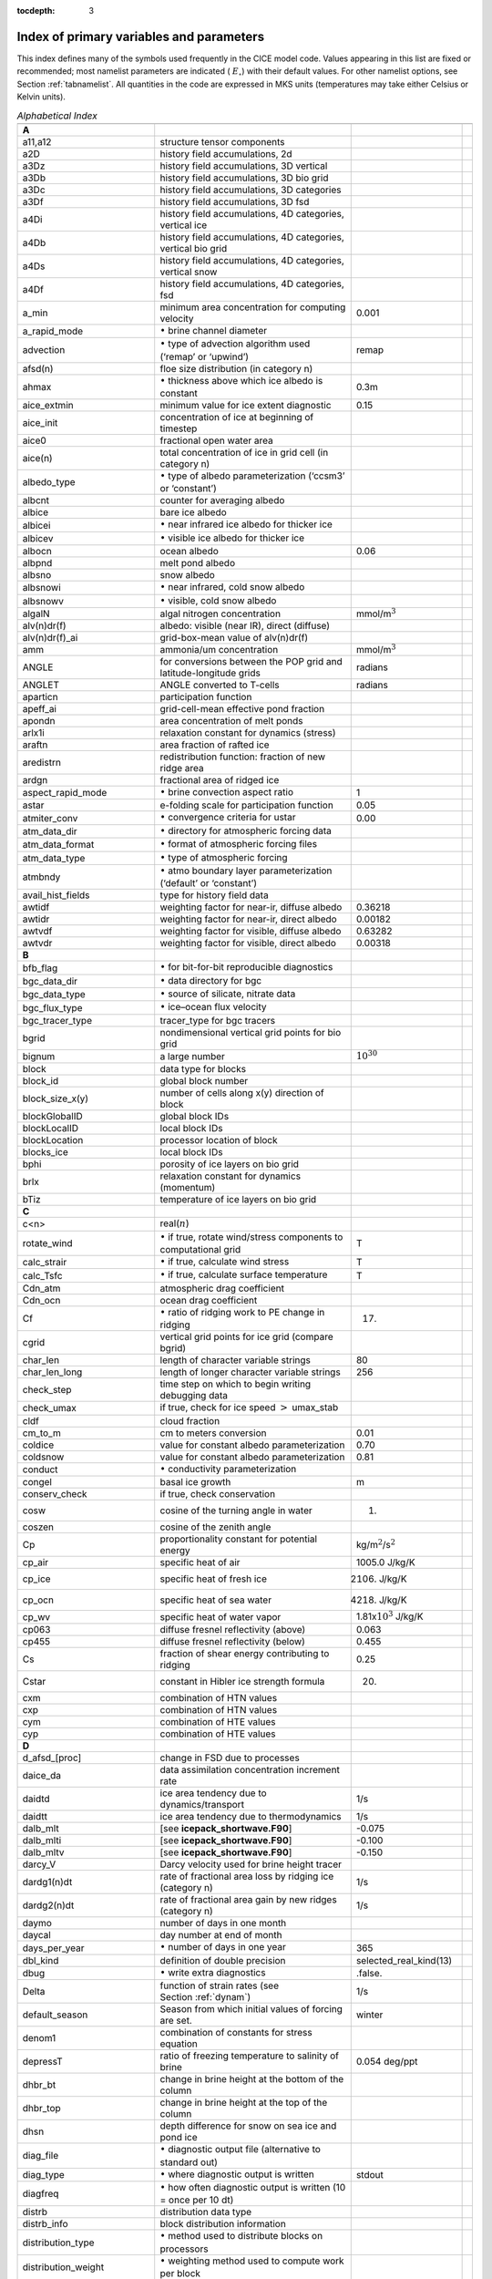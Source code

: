 :tocdepth: 3

.. _index:

Index of primary variables and parameters 
==========================================

This index defines many of the symbols used frequently in the CICE model
code. Values appearing in this list are fixed or recommended; most
namelist parameters are indicated ( :math:`E_\circ`) with their default
values. For other namelist options, see Section :ref:`tabnamelist`. All
quantities in the code are expressed in MKS units (temperatures may take
either Celsius or Kelvin units).  

.. csv-table:: *Alphabetical Index*
   :header: " ", " ", " "
   :widths: 15, 30, 15, 1   

   "**A**", "", ""
   "a11,a12", "structure tensor components", ""
   "a2D", "history field accumulations, 2d", "" 
   "a3Dz", "history field accumulations, 3D vertical", ""
   "a3Db", "history field accumulations, 3D bio grid", ""
   "a3Dc", "history field accumulations, 3D categories", ""
   "a3Df", "history field accumulations, 3D fsd", ""
   "a4Di", "history field accumulations, 4D categories, vertical ice", ""
   "a4Db", "history field accumulations, 4D categories, vertical bio grid", ""
   "a4Ds", "history field accumulations, 4D categories, vertical snow", ""
   "a4Df", "history field accumulations, 4D categories, fsd", ""
   "a_min", "minimum area concentration for computing velocity", "0.001"
   "a_rapid_mode", ":math:`{\bullet}` brine channel diameter", ""
   "advection", ":math:`\bullet` type of advection algorithm used (‘remap’ or ‘upwind’)", "remap"
   "afsd(n)", "floe size distribution (in category n)", ""
   "ahmax", ":math:`\bullet` thickness above which ice albedo is constant", "0.3m"
   "aice_extmin", "minimum value for ice extent diagnostic", "0.15"
   "aice_init", "concentration of ice at beginning of timestep", ""
   "aice0", "fractional open water area", ""
   "aice(n)", "total concentration of ice in grid cell (in category n)", ""
   "albedo_type", ":math:`\bullet` type of albedo parameterization (‘ccsm3’ or ‘constant’)", ""
   "albcnt", "counter for averaging albedo", ""
   "albice", "bare ice albedo", ""
   "albicei", ":math:`\bullet` near infrared ice albedo for thicker ice", ""
   "albicev", ":math:`\bullet` visible ice albedo for thicker ice", ""
   "albocn", "ocean albedo", "0.06"
   "albpnd", "melt pond albedo", ""
   "albsno", "snow albedo", ""
   "albsnowi", ":math:`\bullet` near infrared, cold snow albedo", ""
   "albsnowv", ":math:`\bullet` visible, cold snow albedo", ""
   "algalN", "algal nitrogen concentration", mmol/m\ :math:`^3`
   "alv(n)dr(f)", "albedo: visible (near IR), direct (diffuse)", ""
   "alv(n)dr(f)_ai", "grid-box-mean value of alv(n)dr(f)", ""
   "amm", "ammonia/um concentration", "mmol/m\ :math:`^3`"
   "ANGLE", "for conversions between the POP grid and latitude-longitude grids", "radians"
   "ANGLET", "ANGLE converted to T-cells", "radians"
   "aparticn", "participation function", ""
   "apeff_ai", "grid-cell-mean effective pond fraction", ""
   "apondn", "area concentration of melt ponds", ""
   "arlx1i", "relaxation constant for dynamics (stress)", ""
   "araftn", "area fraction of rafted ice", ""
   "aredistrn", "redistribution function: fraction of new ridge area", ""
   "ardgn", "fractional area of ridged ice", ""
   "aspect_rapid_mode", ":math:`\bullet` brine convection aspect ratio", "1"
   "astar", "e-folding scale for participation function", "0.05"
   "atmiter_conv", ":math:`\bullet` convergence criteria for ustar", "0.00"
   "atm_data_dir", ":math:`\bullet` directory for atmospheric forcing data", ""
   "atm_data_format", ":math:`\bullet` format of atmospheric forcing files", ""
   "atm_data_type", ":math:`\bullet` type of atmospheric forcing", ""
   "atmbndy", ":math:`\bullet` atmo boundary layer parameterization (‘default’ or ‘constant’)", ""
   "avail_hist_fields", "type for history field data", ""
   "awtidf", "weighting factor for near-ir, diffuse albedo", "0.36218"
   "awtidr", "weighting factor for near-ir, direct albedo", "0.00182"
   "awtvdf", "weighting factor for visible, diffuse albedo", "0.63282"
   "awtvdr", "weighting factor for visible, direct albedo", "0.00318"
   "**B**", "", ""
   "bfb_flag", ":math:`\bullet` for bit-for-bit reproducible diagnostics", ""
   "bgc_data_dir", ":math:`\bullet` data directory for bgc", ""
   "bgc_data_type", ":math:`\bullet` source of silicate, nitrate data", ""
   "bgc_flux_type", ":math:`\bullet` ice–ocean flux velocity", ""
   "bgc_tracer_type", "tracer_type for bgc tracers", ""
   "bgrid", "nondimensional vertical grid points for bio grid", ""
   "bignum", "a large number", ":math:`10^{30}`"
   "block", "data type for blocks", ""
   "block_id", "global block number", ""
   "block_size_x(y)", "number of cells along x(y) direction of block", ""
   "blockGlobalID", "global block IDs", ""
   "blockLocalID", "local block IDs", ""
   "blockLocation", "processor location of block", ""
   "blocks_ice", "local block IDs", ""
   "bphi", "porosity of ice layers on bio grid", ""
   "brlx", "relaxation constant for dynamics (momentum)", ""
   "bTiz", "temperature of ice layers on bio grid", ""
   "**C**", "", ""
   "c<n>", "real(\ :math:`n`)", ""
   "rotate_wind", ":math:`\bullet` if true, rotate wind/stress components to computational grid", "T"
   "calc_strair", ":math:`\bullet` if true, calculate wind stress", "T"
   "calc_Tsfc", ":math:`\bullet` if true, calculate surface temperature", "T"
   "Cdn_atm", "atmospheric drag coefficient", ""
   "Cdn_ocn", "ocean drag coefficient", "" 
   "Cf", ":math:`\bullet` ratio of ridging work to PE change in ridging", "17."
   "cgrid", "vertical grid points for ice grid (compare bgrid)", ""
   "char_len", "length of character variable strings", "80"
   "char_len_long", "length of longer character variable strings", "256"
   "check_step", "time step on which to begin writing debugging data", ""
   "check_umax", "if true, check for ice speed :math:`>` umax_stab", ""
   "cldf", "cloud fraction", ""
   "cm_to_m", "cm to meters conversion", "0.01"
   "coldice", "value for constant albedo parameterization", "0.70"
   "coldsnow", "value for constant albedo parameterization", "0.81"
   "conduct", ":math:`\bullet` conductivity parameterization", ""
   "congel", "basal ice growth", "m"
   "conserv_check", "if true, check conservation", ""
   "cosw", "cosine of the turning angle in water", "1."
   "coszen", "cosine of the zenith angle", ""
   "Cp", "proportionality constant for potential energy", "kg/m\ :math:`^2`/s\ :math:`^2`"
   "cp_air", "specific heat of air", "1005.0 J/kg/K"
   "cp_ice", "specific heat of fresh ice", "2106. J/kg/K"
   "cp_ocn", "specific heat of sea water", "4218. J/kg/K"
   "cp_wv", "specific heat of water vapor", "1.81x\ :math:`10^3` J/kg/K"
   "cp063", "diffuse fresnel reflectivity (above)", "0.063"
   "cp455", "diffuse fresnel reflectivity (below)", "0.455"
   "Cs", "fraction of shear energy contributing to ridging", "0.25"
   "Cstar", "constant in Hibler ice strength formula", "20."
   "cxm", "combination of HTN values", ""
   "cxp", "combination of HTN values", ""
   "cym", "combination of HTE values", ""
   "cyp", "combination of HTE values", ""        
   "**D**", "", ""
   "d_afsd_[proc]", "change in FSD due to processes", ""
   "daice_da", "data assimilation concentration increment rate", ""
   "daidtd", "ice area tendency due to dynamics/transport", "1/s"
   "daidtt", "ice area tendency due to thermodynamics", "1/s"
   "dalb_mlt", "[see **icepack_shortwave.F90**]", "-0.075"
   "dalb_mlti", "[see **icepack_shortwave.F90**]", "-0.100"
   "dalb_mltv", "[see **icepack_shortwave.F90**]", "-0.150"
   "darcy_V", "Darcy velocity used for brine height tracer", ""
   "dardg1(n)dt", "rate of fractional area loss by ridging ice (category n)", "1/s"
   "dardg2(n)dt", "rate of fractional area gain by new ridges (category n)", "1/s"
   "daymo", "number of days in one month", ""
   "daycal", "day number at end of month", ""
   "days_per_year", ":math:`\bullet` number of days in one year", "365"
   "dbl_kind", "definition of double precision", "selected_real_kind(13)"
   "dbug", ":math:`\bullet` write extra diagnostics", ".false."
   "Delta", "function of strain rates (see Section :ref:`dynam`)", "1/s"
   "default_season", "Season from which initial values of forcing are set.", "winter"
   "denom1", "combination of constants for stress equation", ""
   "depressT", "ratio of freezing temperature to salinity of brine", "0.054 deg/ppt"
   "dhbr_bt", "change in brine height at the bottom of the column", ""
   "dhbr_top", "change in brine height at the top of the column", ""
   "dhsn", "depth difference for snow on sea ice and pond ice", ""
   "diag_file", ":math:`\bullet` diagnostic output file (alternative to standard out)", ""
   "diag_type", ":math:`\bullet` where diagnostic output is written", "stdout"
   "diagfreq", ":math:`\bullet` how often diagnostic output is written (10 = once per 10 dt)", ""
   "distrb", "distribution data type", ""
   "distrb_info", "block distribution information", ""
   "distribution_type", ":math:`\bullet` method used to distribute blocks on processors", ""
   "distribution_weight", ":math:`\bullet` weighting method used to compute work per block", ""
   "divu", "strain rate I component, velocity divergence", "1/s"
   "divu_adv", "divergence associated with advection", "1/s"
   "dms", "dimethyl sulfide concentration", "mmol/m\ :math:`^3`"
   "dmsp", "dimethyl sulfoniopropionate concentration", "mmol/m\ :math:`^3`"
   "dpscale", ":math:`\bullet` time scale for flushing in permeable ice", ":math:`1\times 10^{-3}`"
   "dragio", "drag coefficient for water on ice", "0.00536"
   "dSdt_slow_mode", ":math:`\bullet` drainage strength parameter", ""
   "dsnow", "change in snow thickness", "m"
   "dt", ":math:`\bullet` thermodynamics time step", "3600. s"
   "dt_dyn", "dynamics/ridging/transport time step", ""
   "dT_mlt", ":math:`\bullet` :math:`\Delta` temperature per :math:`\Delta` snow grain radius", "1. deg"
   "dte", "subcycling time step for EVP dynamics (:math:`\Delta t_e`)", "s"
   "dte2T", "dte / 2(damping time scale)", ""
   "dtei", "1/dte, where dte is the EVP subcycling time step", "1/s"
   "dump_file", ":math:`\bullet` output file for restart dump", ""
   "dumpfreq", ":math:`\bullet` dump frequency for restarts, y, m, d, h or 1", ""
   "dumpfreq_n", ":math:`\bullet` restart output frequency", ""
   "dump_last", ":math:`\bullet` if true, write restart on last time step of simulation", ""
   "dwavefreq", "widths of wave frequency bins", "1/s"
   "dxhy", "combination of HTE values", ""
   "dxt", "width of T cell (:math:`\Delta x`) through the middle", "m"
   "dxu", "width of U cell (:math:`\Delta x`) through the middle", "m"
   "dyhx", "combination of HTN values", ""
   "dyn_dt", "dynamics and transport time step (:math:`\Delta t_{dyn}`)", "s"
   "dyt", "height of T cell (:math:`\Delta y`) through the middle", "m"
   "dyu", "height of U cell (:math:`\Delta y`) through the middle", "m"
   "dvidtd", "ice volume tendency due to dynamics/transport", "m/s"
   "dvidtt", "ice volume tendency due to thermodynamics", "m/s"
   "dvirdg(n)dt", "ice volume ridging rate (category n)", "m/s"
   "**E**", "", ""                       
   "e11, e12, e22", "strain rate tensor components", ""
   "ecci", "yield curve minor/major axis ratio, squared", "1/4"
   "eice(n)", "energy of melting of ice per unit area (in category n)", "J/m\ :math:`^2`"
   "emissivity", "emissivity of snow and ice", "0.95"
   "eps13", "a small number", "10\ :math:`^{-13}`"
   "eps16", "a small number", "10\ :math:`^{-16}`"
   "esno(n)", "energy of melting of snow per unit area (in category n)", "J/m\ :math:`^2`"
   "evap", "evaporative water flux", "kg/m\ :math:`^2`/s"
   "ew_boundary_type", ":math:`\bullet` type of east-west boundary condition", ""
   "eyc", "coefficient for calculating the parameter E, 0\ :math:`<` eyc :math:`<`\ 1", "0.36"                      
   "**F**", "", ""
   "faero_atm", "aerosol deposition rate", "kg/m\ :math:`^2`/s"
   "faero_ocn", "aerosol flux to the ocean", "kg/m\ :math:`^2`/s"
   "fbot_xfer_type", ":math:`\bullet` type of heat transfer coefficient under ice", ""
   "fcondtop(n)(_f)", "conductive heat flux", "W/m\ :math:`^2`"
   "fcor_blk", "Coriolis parameter", "1/s"
   "ferrmax", "max allowed energy flux error (thermodynamics)", "1x :math:`10^{-3}` W/m\ :math:`^2`"
   "ffracn", "fraction of fsurfn used to melt pond ice", ""
   "fhocn", "net heat flux to ocean", "W/m\ :math:`^2`"
   "fhocn_ai", "grid-box-mean net heat flux to ocean (fhocn)", "W/m\ :math:`^2`"
   "field_loc_center", "field centered on grid cell", "1"
   "field_loc_Eface", "field centered on east face", "4"
   "field_loc_NEcorner", "field on northeast corner", "2"
   "field_loc_Nface", "field centered on north face", "3"
   "field_loc_noupdate", "ignore location of field", "-1"
   "field_loc_unknown", "unknown location of field", "0"
   "field_loc_Wface", "field centered on west face", "5"
   "field_type_angle", "angle field type", "3"
   "field_type_noupdate", "ignore field type", "-1"
   "field_type_scalar", "scalar field type", "1"
   "field_type_unknown", "unknown field type", "0"
   "field_type_vector", "vector field type", "2"
   "first_ice", "flag for initial ice formation", ""
   "flat", "latent heat flux", "W/m\ :math:`^2`"
   "floediam", "effective floe diameter for lateral melt", "300. m"
   "floeshape", "floe shape constant for lateral melt", "0.66"
   "floe_rad_l", "lower bounds for FSD size bins (radius)", "m"
   "floe_rad_c", "centers of FSD size bins (radius)", "m"
   "floe_binwidth", "width of FSD size bins (radius)", "m"
   "flux_bio", "all biogeochemistry fluxes passed to ocean", ""
   "flux_bio_ai", "all biogeochemistry fluxes passed to ocean, grid cell mean", ""
   "flw", "incoming longwave radiation", "W/m\ :math:`^2`"
   "flwout", "outgoing longwave radiation", "W/m\ :math:`^2`"
   "fm", "Coriolis parameter * mass in U cell", "kg/s"
   "formdrag", ":math:`\bullet` calculate form drag", ""
   "fpond", "fresh water flux to ponds", "kg/m\ :math:`^2`/s"
   "fr_resp", "bgc respiration fraction", "0.05"
   "frain", "rainfall rate", "kg/m\ :math:`^2`/s"
   "frazil", "frazil ice growth", "m"
   "fresh", "fresh water flux to ocean", "kg/m\ :math:`^2`/s"
   "fresh_ai","grid-box-mean fresh water flux (fresh)", "kg/m\ :math:`^2`/s"
   "frz_onset", "day of year that freezing begins", ""
   "frzmlt", "freezing/melting potential", "W/m\ :math:`^2`"
   "frzmlt_init", "freezing/melting potential at beginning of time step", "W/m\ :math:`^2`"
   "frzmlt_max", "maximum magnitude of freezing/melting potential", "1000. W/m\ :math:`^2`"
   "frzpnd", ":math:`\bullet` Stefan refreezing of melt ponds", "‘hlid’"
   "fsalt", "net salt flux to ocean", "kg/m\ :math:`^2`/s"
   "fsalt_ai", "grid-box-mean salt flux to ocean (fsalt)", "kg/m\ :math:`^2`/s"
   "fsens", "sensible heat flux", "W/m\ :math:`^2`"
   "fsnow", "snowfall rate", "kg/m\ :math:`^2`/s"
   "fsnowrdg", "snow fraction that survives in ridging", "0.5"
   "fsurf(n)(_f)", "net surface heat flux excluding fcondtop", "W/m\ :math:`^2`"
   "fsw", "incoming shortwave radiation", "W/m\ :math:`^2`"
   "fswabs", "total absorbed shortwave radiation", "W/m\ :math:`^2`"
   "fswfac", "scaling factor to adjust ice quantities for updated data", ""
   "fswint", "shortwave absorbed in ice interior", "W/m\ :math:`^2`"
   "fswpenl", "shortwave penetrating through ice layers", "W/m\ :math:`^2`"
   "fswthru", "shortwave penetrating to ocean", "W/m\ :math:`^2`"
   "fswthru_ai", "grid-box-mean shortwave penetrating to ocean (fswthru)", "W/m\ :math:`^2`"
   "fyear", "current data year", ""
   "fyear_final", "last data year", ""
   "fyear_init", ":math:`\bullet` initial data year", ""
   "**G**", "", ""
   "gravit", "gravitational acceleration", "9.80616 m/s\ :math:`^2`"
   "grid_file", ":math:`\bullet` input file for grid info", ""
   "grid_format", ":math:`\bullet` format of grid files", ""
   "grid_type", ":math:`\bullet` ‘rectangular’, ‘displaced_pole’, ‘column’ or ‘regional’", ""
   "gridcpl_file", ":math:`\bullet` input file for coupling grid info", ""
   "grow_net", "specific biogeochemistry growth rate per grid cell", "s :math:`^{-1}`"
   "Gstar", "piecewise-linear ridging participation function parameter", "0.15"
   "**H**", "", ""
   "halo_info", "information for updating ghost cells", ""
   "heat_capacity", ":math:`\bullet` if true, use salinity-dependent thermodynamics", "T"
   "hfrazilmin", "minimum thickness of new frazil ice", "0.05 m"
   "hi_min", "minimum ice thickness for thinnest ice category", "0.01 m"
   "hi_ssl", "ice surface scattering layer thickness", "0.05 m"
   "hicen", "ice thickness in category n", "m"
   "highfreq", ":math:`\bullet` high-frequency atmo coupling", "F"
   "hin_old", "ice thickness prior to growth/melt", "m"
   "hin_max", "category thickness limits", "m"
   "hist_avg", ":math:`\bullet` if true, write averaged data instead of snapshots", "T"
   "histfreq", ":math:`\bullet` units of history output frequency: y, m, w, d or 1", ""
   "histfreq_n", ":math:`\bullet` integer output frequency in histfreq units", ""
   "history_dir", ":math:`\bullet` path to history output files", ""
   "history_file", ":math:`\bullet` history output file prefix", ""
   "history_format", ":math:`\bullet` history file format", ""
   "history_precision", ":math:`\bullet` history output precision: 4 or 8 byte", "4"
   "hm", "land/boundary mask, thickness (T-cell)", ""
   "hmix", "ocean mixed layer depth", "20. m"
   "hour", "hour of the year", ""
   "hp0", "pond depth at which shortwave transition to bare ice occurs", "0.2 m"
   "hp1", ":math:`\bullet` critical ice lid thickness for topo ponds (dEdd)", "0.01 m"
   "hpmin", "minimum melt pond depth (shortwave)", "0.005 m"
   "hpondn", "melt pond depth", "m"
   "hs_min", "minimum thickness for which :math:`T_s` is computed", "1.\ :math:`\times`\ 10\ :math:`^{-4}` m"
   "hs0", ":math:`\bullet` snow depth at which transition to ice occurs (dEdd)", "0.03 m"
   "hs1", ":math:`\bullet` snow depth of transition to pond ice", "0.03 m"
   "hs_ssl", "snow surface scattering layer thickness", "0.04 m"
   "Hstar", "determines mean thickness of ridged ice", "25. m"
   "HTE", "length of eastern edge (:math:`\Delta y`) of T-cell", "m"
   "HTN", "length of northern edge (:math:`\Delta x`) of T-cell", "m"
   "HTS", "length of southern edge (:math:`\Delta x`) of T-cell", "m"
   "HTW", "length of western edge of (:math:`\Delta y`) T-cell", "m"    
   "**I**", "", ""
   "i(j)_glob", "global domain location for each grid cell",""
   "i0vis","fraction of penetrating visible solar radiation", "0.70"
   "iblkp","block on which to write debugging data", ""
   "i(j)block", "Cartesian i,j position of block", ""
   "ice_hist_field", "type for history variables", ""
   "ice_ic", ":math:`\bullet` choice of initial conditions (see :ref:`tab-ic`)", ""
   "ice_stdout", "unit number for standard output", ""
   "ice_stderr", "unit number for standard error output", ""
   "ice_ref_salinity", "reference salinity for ice–ocean exchanges", "4. ppt"
   "icells", "number of grid cells with specified property (for vectorization)", ""
   "iceruf", "ice surface roughness", "5.\ :math:`\times`\ 10\ :math:`^{-4}` m"
   "icetmask", "ice extent mask (T-cell)", "" 
   "iceumask", "ice extent mask (U-cell)", ""
   "idate", "the date at the end of the current time step (yyyymmdd)", ""
   "idate0", "initial date", ""
   "ierr", "general-use error flag", ""
   "igrid", "interface points for vertical bio grid", ""
   "i(j)hi", "last i(j) index of physical domain (local)", ""
   "i(j)lo", "first i(j) index of physical domain (local)", ""
   "incond_dir", ":math:`\bullet` directory to write snapshot of initial condition", ""
   "incond_file", ":math:`\bullet` prefix for initial condition file name", ""
   "int_kind", "definition of an integer", "selected_real_kind(6)"
   "integral_order", "polynomial order of quadrature integrals in remapping", "3"
   "ip, jp", "local processor coordinates on which to write debugging data", ""
   "istep", "local step counter for time loop", ""
   "istep0", ":math:`\bullet` number of steps taken in previous run", "0"
   "istep1", "total number of steps at current time step", ""
   "Iswabs", "shortwave radiation absorbed in ice layers", "W/m\ :math:`^2`"
   "**J**", "", ""
   "**K**", "", ""
   "kalg", ":math:`\bullet` absorption coefficient for algae", ""
   "kappav", "visible extinction coefficient in ice, wavelength\ :math:`<`\ 700nm", "1.4 m\ :math:`^{-1}`"
   "kcatbound", ":math:`\bullet` category boundary formula", ""
   "kdyn", ":math:`\bullet` type of dynamics (1 = EVP, 0 = off)", "1"
   "kg_to_g", "kg to g conversion factor", "1000."
   "kice", "thermal conductivity of fresh ice (:cite:`Bitz99`)", "2.03 W/m/deg"
   "kitd", ":math:`\bullet` type of itd conversions (0 = delta function, 1 = linear remap)", "1"
   "kmt_file", ":math:`\bullet` input file for land mask info", ""
   "krdg_partic", ":math:`\bullet` ridging participation function", "1"
   "krdg_redist", ":math:`\bullet` ridging redistribution function", "1"
   "krgdn", "mean ridge thickness per thickness of ridging ice", ""
   "kseaice", "thermal conductivity of ice for zero-layer thermodynamics", "2.0 W/m/deg"
   "ksno", "thermal conductivity of snow", "0.30 W/m/deg"
   "kstrength", ":math:`\bullet` ice stength formulation (1= :cite:`Rothrock75`, 0 = :cite:`Hibler79`)", "1"
   "ktherm", ":math:`\bullet` thermodynamic formulation (0 = zero-layer, 1 = :cite:`Bitz99`, 2 = mushy)", ""        
   "**L**", "", ""
   "l_brine", "flag for brine pocket effects", ""
   "l_fixed_area", "flag for prescribing remapping fluxes", ""
   "l_mpond_fresh", ":math:`\bullet` if true, retain (topo) pond water until ponds drain", ""
   "latpnt", ":math:`\bullet` desired latitude of diagnostic points", "degrees N"
   "latt(u)_bounds", "latitude of T(U) grid cell corners", "degrees N"
   "lcdf64", ":math:`\bullet` if true, use 64-bit  format", ""
   "Lfresh", "latent heat of melting of fresh ice = Lsub - Lvap", "J/kg"
   "lhcoef", "transfer coefficient for latent heat", ""
   "lmask_n(s)", "northern (southern) hemisphere mask", ""
   "local_id", "local address of block in current distribution", ""
   "log_kind", "definition of a logical variable", "kind(.true.)"
   "lonpnt", ":math:`\bullet` desired longitude of diagnostic points", "degrees E"
   "lont(u)_bounds", "longitude of T(U) grid cell corners", "degrees E"
   "Lsub", "latent heat of sublimation for fresh water", "2.835\ :math:`\times` 10\ :math:`^6` J/kg"
   "ltripole_grid", "flag to signal use of tripole grid", ""
   "Lvap", "latent heat of vaporization for fresh water", "2.501\ :math:`\times` 10\ :math:`^6` J/kg"
   "**M**", "", ""
   "m_min", "minimum mass for computing velocity", "0.01 kg/m\ :math:`^2`"
   "m_to_cm", "meters to cm conversion", "100."
   "m1", "constant for lateral melt rate", "1.6\ :math:`\times`\ 10\ :math:`^{-6}` m/s deg\ :math:`^{-m2}`"
   "m2", "constant for lateral melt rate", "1.36"
   "m2_to_km2", "m\ :math:`^2` to km\ :math:`^2` conversion", "1\ :math:`\times`\ 10\ :math:`^{-6}`"
   "maskhalo_bound", ":math:`\bullet` turns on *bound_state* halo masking", ""
   "maskhalo_dyn", ":math:`\bullet` turns on dynamics halo masking", ""
   "maskhalo_remap", ":math:`\bullet` turns on transport halo masking", ""
   "master_task", "task ID for the controlling processor", ""
   "max_blocks", "maximum number of blocks per processor", ""
   "max_ntrcr", "maximum number of tracers available", "5"
   "maxraft", "maximum thickness of ice that rafts", "1. m"
   "mday", "day of the month", ""
   "meltb", "basal ice melt", "m"
   "meltl", "lateral ice melt", "m"
   "melts", "snow melt", "m"
   "meltt", "top ice melt", "m"
   "min_salin", "threshold for brine pockets", "0.1 ppt"
   "mlt_onset", "day of year that surface melt begins", ""
   "month", "the month number", ""
   "monthp", "previous month number", ""
   "mps_to_cmpdy", "m per s to cm per day conversion", "8.64\ :math:`\times`\ 10\ :math:`^6`"
   "mtask", "local processor number that writes debugging data", ""
   "mu_rdg", ":math:`\bullet` e-folding scale of ridged ice", ""
   "my_task", "task ID for the current processor", ""
   "**N**", "", ""
   "n_aero", "number of aerosol species", ""
   "natmiter", ":math:`\bullet` number of atmo boundary layer iterations", "5"
   "nblocks", "number of blocks on current processor", ""
   "nblocks_tot", "total number of blocks in decomposition", ""
   "nblocks_x(y)", "total number of blocks in x(y) direction", ""
   "nbtrcr", "number of biology tracers", ""
   "ncat", "number of ice categories", "5"
   "ncat_hist", "number of categories written to history", ""
   "ndte", ":math:`\bullet` number of subcycles", "120"
   "ndtd", ":math:`\bullet` number of dynamics/advection steps under thermo", "1"
   "new_day", "flag for beginning new day", ""
   "new_hour", "flag for beginning new hour", ""
   "new_month", "flag for beginning new month", ""
   "new_year", "flag for beginning new year", ""
   "nfreq", "number of wave frequency bins", "25"
   "nfsd", "number of floe size categories","12"
   "nghost", "number of rows of ghost cells surrounding each subdomain", "1"
   "ngroups", "number of groups of flux triangles in remapping", "5"
   "nhlat", "northern latitude of artificial mask edge", "30\ :math:`^\circ`\ S"
   "nilyr", "number of ice layers in each category", "7"
   "nit", "nitrate concentration", "mmol/m\ :math:`^3`"
   "nlt_bgc_[chem]", "ocean sources and sinks for biogeochemistry", ""
   "nml_filename", "namelist file name", ""
   "nprocs", ":math:`\bullet` total number of processors", ""
   "npt", ":math:`\bullet` total number of time steps (dt)", ""
   "ns_boundary_type", ":math:`\bullet` type of north-south boundary condition", ""
   "nslyr", "number of snow layers in each category", ""
   "nspint", "number of solar spectral intervals", ""
   "nstreams", "number of history output streams (frequencies)", ""
   "nt_<trcr>", "tracer index", ""
   "ntrace", "number of fields being transported", ""
   "ntrcr", "number of tracers", ""
   "nu_diag", "unit number for diagnostics output file", ""
   "nu_dump", "unit number for dump file for restarting", ""
   "nu_dump_eap", "unit number for EAP dynamics dump file for restarting", ""
   "nu_dump_[tracer]", "unit number for tracer dump file for restarting", ""
   "nu_forcing", "unit number for forcing data file", ""
   "nu_grid", "unit number for grid file", ""
   "nu_hdr", "unit number for binary history header file", ""
   "nu_history", "unit number for history file", ""
   "nu_kmt", "unit number for land mask file", ""
   "nu_nml", "unit number for namelist input file", ""
   "nu_restart", "unit number for restart input file", ""
   "nu_restart_eap", "unit number for EAP dynamics restart input file", ""
   "nu_restart_[tracer]", "unit number for tracer restart input file", ""
   "nu_rst_pointer", "unit number for pointer to latest restart file", ""
   "num_avail_hist_fields_[shape]", "number of history fields of each array shape", ""
   "nvar", "number of horizontal grid fields written to history", ""
   "nvarz", "number of category, vertical grid fields written to history", ""
   "nx(y)_block", "total number of gridpoints on block in x(y) direction", ""
   "nx(y)_global", "number of physical gridpoints in x(y) direction, global domain", ""
   "nyr", "year number", ""
   "**O**", "", ""
   "ocean_bio", "concentrations of bgc constituents in the ocean", ""
   "oceanmixed_file", ":math:`\bullet` data file containing ocean forcing data", ""
   "oceanmixed_ice", ":math:`\bullet` if true, use internal ocean mixed layer", ""
   "ocn_data_dir", ":math:`\bullet` directory for ocean forcing data", ""
   "ocn_data_format", ":math:`\bullet` format of ocean forcing files", ""
   "ocn_data_type", ":math:`\bullet` source of surface temperature, salinity data", ""
   "omega", "angular velocity of Earth", "7.292\ :math:`\times`\ 10\ :math:`^{-5}` rad/s"
   "opening", "rate of ice opening due to divergence and shear", "1/s"
   "**P**", "", ""
   "p001", "1/1000", ""
   "p01", "1/100", ""
   "p025", "1/40", ""
   "p027", "1/36", ""
   "p05", "1/20", ""
   "p055", "1/18", ""
   "p1", "1/10", ""
   "p111", "1/9", ""
   "p15", "15/100", ""
   "p166", "1/6", ""
   "p2", "1/5", ""
   "p222", "2/9", ""
   "p25", "1/4", ""
   "p333", "1/3", ""
   "p4", "2/5", ""
   "p5", "1/2", ""
   "p52083", "25/48", ""
   "p5625m", "-9/16", ""
   "p6", "3/5", ""
   "p666", "2/3", ""
   "p75", "3/4", ""
   "phi_c_slow_mode", ":math:`\bullet` critical liquid fraction", ""
   "phi_i_mushy", ":math:`\bullet` solid fraction at lower boundary", ""
   "phi_sk", "skeletal layer porosity", ""
   "phi_snow", ":math:`\bullet` snow porosity for brine height tracer", ""
   "pi", ":math:`\pi`", ""
   "pi2", ":math:`2\pi`", ""
   "pih", ":math:`\pi /2`", ""
   "piq", ":math:`\pi /4`", ""
   "pi(j,b,m)loc", "x (y, block, task) location of diagnostic points", ""
   "plat", "grid latitude of diagnostic points", ""
   "plon", "grid longitude of diagnostic points", ""
   "pndaspect", ":math:`\bullet` aspect ratio of pond changes (depth:area)", "0.8"
   "pointer_file", ":math:`\bullet` input file for restarting", ""
   "potT", "atmospheric potential temperature", "K"
   "PP_net", "total primary productivity per grid cell", "mg C/m\ :math:`^2`/s"
   "precip_units", ":math:`\bullet` liquid precipitation data units", ""
   "print_global", ":math:`\bullet` if true, print global data", "F"
   "print_points", ":math:`\bullet` if true, print point data", "F"
   "processor_shape", ":math:`\bullet` descriptor for processor aspect ratio", ""
   "prs_sig", "replacement pressure", "N/m"
   "Pstar", "ice strength parameter", "2.75\ :math:`\times`\ 10\ :math:`^4`\ N/m\ :math:`^2`"
   "puny", "a small positive number", "1\ :math:`\times`\ 10\ :math:`^{-11}`" 
   "**Q**", "", ""
   "Qa", "specific humidity at 10 m", "kg/kg"
   "qdp", "deep ocean heat flux", "W/m\ :math:`^2`"
   "qqqice", "for saturated specific humidity over ice", "1.16378\ :math:`\times`\ 10\ :math:`^7`\ kg/m\ :math:`^3`"
   "qqqocn", "for saturated specific humidity over ocean", "6.275724\ :math:`\times`\ 10\ :math:`^6`\ kg/m\ :math:`^3`"
   "Qref", "2m atmospheric reference specific humidity", "kg/kg"
   "**R**", "", ""
   "R_C2N", "algal carbon to nitrate factor", "7. mole/mole"
   "R_gC2molC", "mg/mmol carbon", "12.01 mg/mole"
   "R_chl2N", "algal chlorophyll to nitrate factor", "3. mg/mmol"
   "R_ice", ":math:`\bullet` parameter for Delta-Eddington ice albedo", ""
   "R_pnd", ":math:`\bullet` parameter for Delta-Eddington pond albedo", ""
   "R_S2N", "algal silicate to nitrate factor", "0.03 mole/mole"
   "R_snw", ":math:`\bullet` parameter for Delta-Eddington snow albedo", ""
   "r16_kind", "definition of quad precision", "selected_real_kind(26)", ""
   "Rac_rapid_mode", ":math:`\bullet` critical Rayleigh number", "10"
   "rad_to_deg", "degree-radian conversion", ":math:`180/\pi`"
   "radius", "earth radius", "6.37\ :math:`\times`\ 10\ :math:`^6` m"
   "rdg_conv", "convergence for ridging", "1/s"
   "rdg_shear", "shear for ridging", "1/s"
   "real_kind", "definition of single precision real", "selected_real_kind(6)"
   "refindx", "refractive index of sea ice", "1.310"
   "revp", "real(revised_evp)", ""
   "restart", ":math:`\bullet` if true, initialize using restart file instead of defaults", "T"
   "restart_age", ":math:`\bullet` if true, read age restart file", ""
   "restart_bgc", ":math:`\bullet` if true, read bgc restart file", ""
   "restart_dir", ":math:`\bullet` path to restart/dump files", ""
   "restart_file", ":math:`\bullet` restart file prefix", ""
   "restart_format", ":math:`\bullet` restart file format", ""
   "restart_[tracer]", ":math:`\bullet` if true, read tracer restart file", ""
   "restart_ext", ":math:`\bullet` if true, read/write halo cells in restart file", ""
   "restore_bgc", ":math:`\bullet` if true, restore nitrate/silicate to data", ""
   "restore_ice", ":math:`\bullet` if true, restore ice state along lateral boundaries", ""
   "restore_ocn", ":math:`\bullet` restore sst to data", ""
   "revised_evp", ":math:`\bullet` if true, use revised EVP parameters and approach", ""
   "rfracmin", ":math:`\bullet` minimum melt water fraction added to ponds", "0.15"
   "rfracmax", ":math:`\bullet` maximum melt water fraction added to ponds", "1.0"
   "rhoa", "air density", "kg/m\ :math:`^3`"
   "rhofresh", "density of fresh water", "1000.0 kg/m\ :math:`^3`"
   "rhoi", "density of ice", "917. kg/m\ :math:`^3`"
   "rhos", "density of snow", "330. kg/m\ :math:`^3`"
   "rhosi", "average sea ice density (for hbrine tracer)", "940. kg/m\ :math:`^3`"
   "rhow", "density of seawater", "1026. kg/m\ :math:`^3`"
   "rnilyr", "real(nlyr)", ""
   "rside", "fraction of ice that melts laterally", ""
   "rsnw_fresh", "freshly fallen snow grain radius", "100. :math:`\times` 10\ :math:`^{-6}` m"
   "rsnw_melt", ":math:`\bullet` melting snow grain radius", "1000. :math:`\times` 10\ :math:`^{-6}` m"
   "rsnw_nonmelt", "nonmelting snow grain radius", "500. :math:`\times` 10\ :math:`^{-6}` m"
   "rsnw_sig", "standard deviation of snow grain radius", "250. :math:`\times` 10\ :math:`^{-6}` m"
   "runid", ":math:`\bullet` identifier for run", ""
   "runtype", ":math:`\bullet` type of initialization used", ""
   "**S**", "", ""
   "s11, s12, s22", "stress tensor components", ""
   "saltmax", "max salinity, at ice base (:cite:`Bitz99`)", "3.2 ppt"
   "scale_factor", "scaling factor for shortwave radiation components", ""
   "sec", "seconds elasped into idate", ""
   "secday", "number of seconds in a day", "86400."
   "shcoef", "transfer coefficient for sensible heat", ""
   "shear", "strain rate II component", "1/s"
   "shlat", "southern latitude of artificial mask edge", "30\ :math:`^\circ`\ N"
   "shortwave", ":math:`\bullet` flag for shortwave parameterization (‘ccsm3’ or ‘dEdd’)", ""
   "sig1(2)", "principal stress components (diagnostic)", ""
   "sil", "silicate concentration", "mmol/m\ :math:`^3`"
   "sinw", "sine of the turning angle in water", "0."
   "Sinz", "ice salinity profile", "ppt"
   "sk_l", "skeletal layer thickness", "0.03 m"
   "snoice", "snow–ice formation", "m"
   "snowpatch", "length scale for parameterizing nonuniform snow coverage", "0.02 m"
   "skl_bgc", ":math:`\bullet` biogeochemistry on/off", ""
   "spval", "special value (single precision)", ":math:`10^{30}`", ""
   "spval_dbl", "special value (double precision)", ":math:`10^{30}`", ""
   "ss_tltx(y)", "sea surface in the x(y) direction", "m/m"
   "sss", "sea surface salinity", "ppt"
   "sst", "sea surface temperature", "C"
   "Sswabs", "shortwave radiation absorbed in snow layers", "W/m\ :math:`^2`"
   "stefan-boltzmann", "Stefan-Boltzmann constant", "5.67\ :math:`\times`\ 10\ :math:`^{-8}` W/m\ :math:`^2`\ K\ :math:`^4`"
   "stop_now", "if 1, end program execution", ""
   "strairx(y)", "stress on ice by air in the x(y)-direction (centered in U cell)", "N/m\ :math:`^2`"
   "strairx(y)T", "stress on ice by air, x(y)-direction (centered in T cell)", "N/m\ :math:`^2`"
   "strax(y)", "wind stress components from data", "N/m\ :math:`^2`"
   "strength", "ice strength (pressure)", "N/m"
   "stress12", "internal ice stress, :math:`\sigma_{12}`", "N/m"
   "stressm", "internal ice stress, :math:`\sigma_{11}-\sigma_{22}`", "N/m"
   "stressp", "internal ice stress, :math:`\sigma_{11}+\sigma_{22}`", "N/m"
   "strintx(y)", "divergence of internal ice stress, x(y)", "N/m\ :math:`^2`"
   "strocnx(y)", "ice–ocean stress in the x(y)-direction (U-cell)", "N/m\ :math:`^2`"
   "strocnx(y)T", "ice–ocean stress, x(y)-dir. (T-cell)", "N/m\ :math:`^2`"
   "strtltx(y)", "surface stress due to sea surface slope", "N/m\ :math:`^2`"
   "swv(n)dr(f)", "incoming shortwave radiation, visible (near IR), direct (diffuse)", "W/m\ :math:`^2`"
   "**T**", "", ""
   "Tair", "air temperature at 10 m", "K"
   "tarea", "area of T-cell", "m\ :math:`^2`"
   "tarean", "area of northern hemisphere T-cells", "m\ :math:`^2`"
   "tarear", "1/tarea", "1/m\ :math:`^2`"
   "tareas", "area of southern hemisphere T-cells", "m\ :math:`^2`"
   "tcstr", "string identifying T grid for history variables", ""
   "tday", "absolute day number", ""
   "Tf", "freezing temperature", "C"
   "Tffresh", "freezing temp of fresh ice", "273.15 K"
   "tfrz_option", ":math:`\bullet` form of ocean freezing temperature", ""
   "thinS", "minimum ice thickness for brine tracer", ""
   "time", "total elapsed time", "s"
   "time_beg", "beginning time for history averages", ""
   "time_bounds", "beginning and ending time for history averages", ""
   "time_end", "ending time for history averages", ""
   "time_forc", "time of last forcing update", "s"
   "Timelt", "melting temperature of ice top surface", "0. C"
   "tinyarea", "puny \* tarea", "m\ :math:`^2`"
   "Tinz", "Internal ice temperature", "C"
   "TLAT", "latitude of cell center", "radians"
   "TLON", "longitude of cell center", "radians"
   "tmask", "land/boundary mask, thickness (T-cell)", ""
   "tmass", "total mass of ice and snow", "kg/m\ :math:`^2`"
   "Tmin", "minimum allowed internal temperature", "-100. C"
   "Tmltz", "melting temperature profile of ice", ""
   "Tocnfrz", "temperature of constant freezing point parameterization", "-1.8 C"
   "tr_aero", ":math:`\bullet` if true, use aerosol tracers", ""
   "tr_bgc_[tracer]", ":math:`\bullet` if true, use biogeochemistry tracers", ""
   "tr_brine", ":math:`\bullet` if true, use brine height tracer", ""
   "tr_FY", ":math:`\bullet` if true, use first-year area tracer", ""
   "tr_iage", ":math:`\bullet` if true, use ice age tracer", ""
   "tr_lvl", ":math:`\bullet` if true, use level ice area and volume tracers", ""
   "tr_pond_cesm", ":math:`\bullet` if true, use CESM melt pond scheme", ""
   "tr_pond_lvl", ":math:`\bullet` if true, use level-ice melt pond scheme", ""
   "tr_pond_topo", ":math:`\bullet` if true, use topo melt pond scheme", ""
   "trcr", "ice tracers", ""
   "trcr_depend", "tracer dependency on basic state variables", ""
   "Tref", "2m atmospheric reference temperature", "K"
   "trestore", ":math:`\bullet` restoring time scale", "days"
   "tripole", "if true, block lies along tripole boundary", ""
   "tripoleT", "if true, tripole boundary is T-fold; if false, U-fold", ""
   "Tsf_errmax", "max allowed :math:`T_{\mathit sf}` error (thermodynamics)", "5.\ :math:`\times`\ 10\ :math:`^{-4}`\ deg"
   "Tsfc(n)", "temperature of ice/snow top surface (in category n)", "C"
   "Tsnz", "Internal snow temperature", "C"
   "Tsmelt", "melting temperature of snow top surface", "0. C"
   "TTTice", "for saturated specific humidity over ice", "5897.8 K"
   "TTTocn", "for saturated specific humidity over ocean", "5107.4 K"
   "**U**", "", ""
   "uarea", "area of U-cell", "m :math:`^2`" 
   "uarear", "1/uarea", "m :math:`^{-2}`"
   "uatm", "wind velocity in the x direction", "m/s"
   "ULAT", "latitude of U-cell centers", "radians"
   "ULON", "longitude of U-cell centers", "radians"
   "umask", "land/boundary mask, velocity (U-cell)", ""
   "umax_stab", "ice speed threshold (diagnostics)", "1. m/s"
   "umin", "min wind speed for turbulent fluxes", "1. m/s"
   "uocn", "ocean current in the x-direction", "m/s"
   "update_ocn_f", ":math:`\bullet` if true, include frazil ice fluxes in ocean flux fields", ""
   "use_leap_years", ":math:`\bullet` if true, include leap days", ""
   "use_restart_time", ":math:`\bullet` if true, use date from restart file", ""
   "ustar_min", ":math:`\bullet` minimum friction velocity under ice", ""
   "ucstr", "string identifying U grid for history variables", ""
   "uvel", "x-component of ice velocity", "m/s"
   "uvel_init", "x-component of ice velocity at beginning of time step", "m/s"
   "uvm", "land/boundary mask, velocity (U-cell)", ""
   "**V**", "", ""
   "vatm", "wind velocity in the y direction", "m/s"
   "vice(n)", "volume per unit area of ice (in category n)", "m"
   "vicen_init", "ice volume at beginning of timestep", "m"
   "viscosity_dyn", "dynamic viscosity of brine", ":math:`1.79\times 10^{-3}` kg/m/s"
   "vocn", "ocean current in the y-direction", "m/s"
   "vonkar", "von Karman constant", "0.4"
   "vraftn", "volume of rafted ice", "m"
   "vrdgn", "volume of ridged ice", "m"
   "vredistrn", "redistribution function: fraction of new ridge volume", ""
   "vsno(n)", "volume per unit area of snow (in category n)", "m"
   "vvel", "y-component of ice velocity", "m/s"
   "vvel_init", "y-component of ice velocity at beginning of time step", "m/s"
   "**W**", "", ""
   "warmice", "value for constant albedo parameterization", "0.68"
   "warmsno", "value for constant albedo parameterization", "0.77"
   "wave_sig_ht", "significant height of waves", "m"
   "wave_spectrum", "wave spectrum", "m\ :math:`^2`/s"
   "wavefreq", "wave frequencies", "1/s"
   "wind", "wind speed", "m/s"
   "write_history", "if true, write history now", "" 
   "write_ic", ":math:`\bullet` if true, write initial conditions", ""
   "write_restart", "if 1, write restart now", ""
   "**X**", "", ""
   "**Y**", "", ""
   "ycycle", ":math:`\bullet` number of years in forcing data cycle", ""
   "yday", "day of the year", ""
   "yield_curve", "type of yield curve", "ellipse"   
   "yieldstress11(12, 22)", "yield stress tensor components", ""
   "year_init", ":math:`\bullet` the initial year", ""
   "**Z**", "", ""
   "zlvl", "atmospheric level height", "m"
   "zref", "reference height for stability", "10. m"
   "zTrf", "reference height for :math:`T_{ref}`, :math:`Q_{ref}`, :math:`U_{ref}`", "2. m"
   "zvir", "gas constant (water vapor)/gas constant (air) - 1", "0.606"
